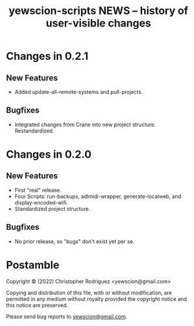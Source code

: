 #+title: yewscion-scripts NEWS – history of user-visible changes
#+startup: content

* Changes in 0.2.1

** New Features

- Added update-all-remote-systems and pull-projects.
  
** Bugfixes

- Integrated changes from Crane into new project structure. Restandardized.
* Changes in 0.2.0
** New Features
- First "real" release.
- Four Scripts: run-backups, adlmidi-wrapper, generate-localweb, and
  display-encoded-wifi.
- Standardized project structure.
** Bugfixes

- No prior release, so "bugs" don't exist yet per se.

* Postamble
Copyright © (2022) Christopher Rodriguez <yewscion@gmail.com>

  Copying and distribution of this file, with or without modification,
  are permitted in any medium without royalty provided the copyright
  notice and this notice are preserved.

Please send bug reports to [[mailto:yewscion@gmail.com][yewscion@gmail.com]].



# Local Variables:
# mode: org
# coding: utf-8-unix
# End:
